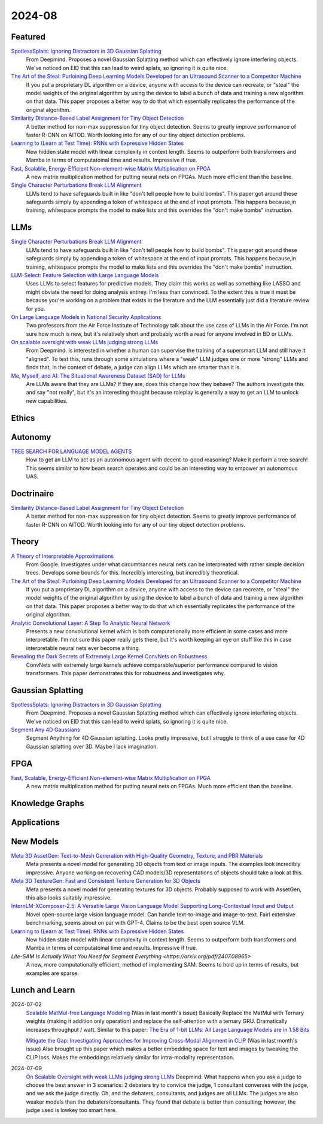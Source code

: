 2024-08
=======

Featured
--------
`SpotlessSplats: Ignoring Distractors in 3D Gaussian Splatting <https://arxiv.org/pdf/2406.20055>`_
    From Deepmind.  Proposes a novel Gaussian Splatting method which can effectively ignore interfering objects.  We've noticed on EID that this can lead to weird splats, so ignoring it is quite nice.

`The Art of the Steal: Purloining Deep Learning Models Developed for an Ultrasound Scanner to a Competitor Machine <https://arxiv.org/pdf/2407.03512>`_
    If you put a proprietary DL algorithm on a device, anyone with access to the device can recreate, or "steal" the model weights of the original algorithm by using the device to label a bunch of data and training a new algorithm on that data.  This paper proposes a better way to do that which essentially replicates the performance of the original algorithm.

`Similarity Distance-Based Label Assignment for Tiny Object Detection <https://arxiv.org/pdf/2407.02394>`_
    A better method for non-max suppression for tiny object detection.  Seems to greatly improve performance of faster R-CNN on AITOD.  Worth looking into for any of our tiny object detection problems.

`Learning to (Learn at Test Time): RNNs with Expressive Hidden States <https://arxiv.org/pdf/2407.04620>`_
    New hidden state model with linear complexity in context length.  Seems to outperform both transformers and Mamba in terms of computatoinal time and results.  Impressive if true.

`Fast, Scalable, Energy-Efficient Non-element-wise Matrix Multiplication on FPGA <https://arxiv.org/pdf/2407.02362>`_
    A new matrix multiplication method for putting neural nets on FPGAs.  Much more efficient than the baseline.

`Single Character Perturbations Break LLM Alignment <https://arxiv.org/pdf/2407.03232>`_
    LLMs tend to have safeguards built in like "don't tell people how to build bombs".  This paper got around these safeguards simply by appending a token of whitespace at the end of input prompts.  This happens because,in training, whitespace prompts the model to make lists and this overrides the "don't make bombs" instruction.

LLMs
----------
`Single Character Perturbations Break LLM Alignment <https://arxiv.org/pdf/2407.03232>`_
    LLMs tend to have safeguards built in like "don't tell people how to build bombs".  This paper got around these safeguards simply by appending a token of whitespace at the end of input prompts.  This happens because,in training, whitespace prompts the model to make lists and this overrides the "don't make bombs" instruction.

`LLM-Select: Feature Selection with Large Language Models <https://arxiv.org/pdf/2407.02694>`_
    Uses LLMs to select features for predictive models.  They claim this works as well as something like LASSO and might obviate the need for doing analysis entirey.  I'm less than convinced.  To the extent this is true it must be because you're working on a problem that exists in the literature and the LLM essentially just did a literature review for you.  

`On Large Language Models in National Security Applications <https://arxiv.org/pdf/2407.03453>`_
    Two professors from the Air Force Institute of Technology talk about the use case of LLMs in the Air Force.  I'm not sure how much is new, but it's relatively short and probably worth a read for anyone involved in BD or LLMs.  

`On scalable oversight with weak LLMs judging strong LLMs <https://arxiv.org/pdf/2407.04622>`_
    From Deepmind.  Is interested in whether a human can supervise the training of a supersmart LLM and still have it "aligned".  To test this, runs through some simulations where a "weak" LLM judges one or more "strong" LLMs and finds that, in the context of debate, a judge can align LLMs which are smarter than it is.

`Me, Myself, and AI: The Situational Awareness Dataset (SAD) for LLMs <https://arxiv.org/pdf/2407.04694>`_
    Are LLMs aware that they are LLMs?  If they are, does this change how they behave?  The authors investigate this and say "not really", but it's an interesting thought because roleplay is generally a way to get an LLM to unlock new capabilities.

Ethics
------

Autonomy
--------
`TREE SEARCH FOR LANGUAGE MODEL AGENTS <https://arxiv.org/pdf/2407.01476>`_
    How to get an LLM to act as an autonomous agent with decent-to-good reasoning?  Make it perform a tree search!  This seems similar to how beam search operates and could be an interesting way to empower an autonomous UAS.

Doctrinaire
-----------
`Similarity Distance-Based Label Assignment for Tiny Object Detection <https://arxiv.org/pdf/2407.02394>`_
    A better method for non-max suppression for tiny object detection.  Seems to greatly improve performance of faster R-CNN on AITOD.  Worth looking into for any of our tiny object detection problems.

Theory
------
`A Theory of Interpretable Approximations <https://arxiv.org/pdf/2406.10529>`_
    From Google.  Investigates under what circumtsances neural nets can be interpreated with rather simple decision trees.  Develops some bounds for this.  Incredibly interesting, but incredibly theoretical.

`The Art of the Steal: Purloining Deep Learning Models Developed for an Ultrasound Scanner to a Competitor Machine <https://arxiv.org/pdf/2407.03512>`_
    If you put a proprietary DL algorithm on a device, anyone with access to the device can recreate, or "steal" the model weights of the original algorithm by using the device to label a bunch of data and training a new algorithm on that data.  This paper proposes a better way to do that which essentially replicates the performance of the original algorithm.

`Analytic Convolutional Layer: A Step To Analytic Neural Network <https://arxiv.org/pdf/2407.06087>`_
    Presents a new convolutional kernel which is both computationally more efficient in some cases and more interpretable.  I'm not sure this paper really gets there, but it's worth keeping an eye on stuff like this in case interpretable neural nets ever become a thing.

`Revealing the Dark Secrets of Extremely Large Kernel ConvNets on Robustness <https://arxiv.org/pdf/2407.08972>`_
    ConvNets with extremely large kernels achieve comparable/superior performance compared to vision transformers.  This paper demonstrates this for robustness and investigates why.

Gaussian Splatting
------------------
`SpotlessSplats: Ignoring Distractors in 3D Gaussian Splatting <https://arxiv.org/pdf/2406.20055>`_
    From Deepmind.  Proposes a novel Gaussian Splatting method which can effectively ignore interfering objects.  We've noticed on EID that this can lead to weird splats, so ignoring it is quite nice.

`Segment Any 4D Gaussians <https://arxiv.org/pdf/2407.04504>`_
    Segment Anything for 4D Gaussian splatting.  Looks pretty impressive, but I struggle to think of a use case for 4D Gaussian splatting over 3D.  Maybe I lack imagination.

FPGA
----
`Fast, Scalable, Energy-Efficient Non-element-wise Matrix Multiplication on FPGA <https://arxiv.org/pdf/2407.02362>`_
    A new matrix multiplication method for putting neural nets on FPGAs.  Much more efficient than the baseline.

Knowledge Graphs
----------------

Applications
------------

New Models
----------
`Meta 3D AssetGen: Text-to-Mesh Generation with High-Quality Geometry, Texture, and PBR Materials <https://ai.meta.com/research/publications/meta-3d-assetgen-text-to-mesh-generation-with-high-quality-geometry-texture-and-pbr-materials/?utm_source=twitter&utm_medium=organic_social&utm_content=thread&utm_campaign=research>`_
    Meta presents a novel model for generating 3D objects from text or image inputs.  The examples look incredibly impressive.  Anyone working on recovering CAD models/3D representations of objects should take a look at this.

`Meta 3D TextureGen: Fast and Consistent Texture Generation for 3D Objects <https://ai.meta.com/research/publications/meta-3d-texturegen-fast-and-consistent-texture-generation-for-3d-objects/?utm_source=twitter&utm_medium=organic_social&utm_content=thread&utm_campaign=research>`_
    Meta presents a novel model for generating textures for 3D objects.  Probably supposed to work with AssetGen, this also looks suitably impressive.

`InternLM-XComposer-2.5: A Versatile Large Vision Language Model Supporting Long-Contextual Input and Output <https://arxiv.org/pdf/2407.03320>`_
    Novel open-source large vision language model.  Can handle text-to-image and image-to-text.  Fairl extensive benchmarking, seems about on par with GPT-4.  Claims to be the best open source VLM.

`Learning to (Learn at Test Time): RNNs with Expressive Hidden States <https://arxiv.org/pdf/2407.04620>`_
    New hidden state model with linear complexity in context length.  Seems to outperform both transformers and Mamba in terms of computatoinal time and results.  Impressive if true.

`Lite-SAM Is Actually What You Need for Segment Everything <https://arxiv.org/pdf/2407.08965>`
    A new, more computationally efficient, method of implementing SAM.  Seems to hold up in terms of results, but examples are sparse.

Lunch and Learn
---------------
2024-07-02
    `Scalable MatMul-free Language Modeling <https://arxiv.org/pdf/2406.02528>`_
    (Was in last month's issue) Basically Replace the MatMul with Ternary weights (making it addition only operation) and replace the self-attention with a ternary GRU. Dramatically increases throughput / watt. Similar to this paper: `The Era of 1-bit LLMs: All Large Language Models are in 1.58 Bits <https://arxiv.org/pdf/2402.17764>`_

    `Mitigate the Gap: Investigating Approaches for Improving Cross-Modal Alignment in CLIP <https://arxiv.org/pdf/2406.17639>`_
    (Was in last month's issue) Also brought up this paper which makes a better embedding space for text and images by tweaking the CLIP loss. Makes the embeddings relatively similar for intra-modality representation.

2024-07-09
    `On Scalable Oversight with weak LLMs judging strong LLMs <https://arxiv.org/abs/2407.04622v1>`_
    Deepmind: What happens when you ask a judge to choose the best answer in 3 scenarios: 2 debaters try to convice the judge, 1 consultant converses with the judge, and we ask the judge directly. Oh, and the debaters, consultants, and judges are all LLMs. The judges are also weaker models than the debaters/consultants. They found that debate is better than consulting; however, the judge used is lowkey too smart here.